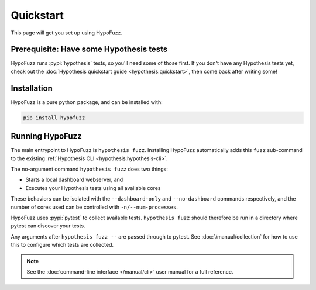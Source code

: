 Quickstart
==========

This page will get you set up using HypoFuzz.

Prerequisite: Have some Hypothesis tests
----------------------------------------

HypoFuzz runs :pypi:`hypothesis` tests, so you'll need some of those first. If you don't have any Hypothesis tests yet, check out the :doc:`Hypothesis quickstart guide <hypothesis:quickstart>`, then come back after writing some!

Installation
------------

HypoFuzz is a pure python package, and can be installed with:

.. code-block:: shell

    pip install hypofuzz

Running HypoFuzz
----------------

The main entrypoint to HypoFuzz is ``hypothesis fuzz``. Installing HypoFuzz automatically adds this ``fuzz`` sub-command to the existing :ref:`Hypothesis CLI <hypothesis:hypothesis-cli>`.

The no-argument command ``hypothesis fuzz`` does two things:

* Starts a local dashboard webserver, and
* Executes your Hypothesis tests using all available cores

These behaviors can be isolated with the ``--dashboard-only`` and ``--no-dashboard`` commands respectively, and the number of cores used can be controlled with ``-n/--num-processes``.

HypoFuzz uses :pypi:`pytest` to collect available tests. ``hypothesis fuzz`` should therefore be run in a directory where pytest can discover your tests.

Any arguments after ``hypothesis fuzz --`` are passed through to pytest. See :doc:`/manual/collection` for how to use this to configure which tests are collected.

.. note::

    See the :doc:`command-line interface </manual/cli>` user manual for a full reference.
